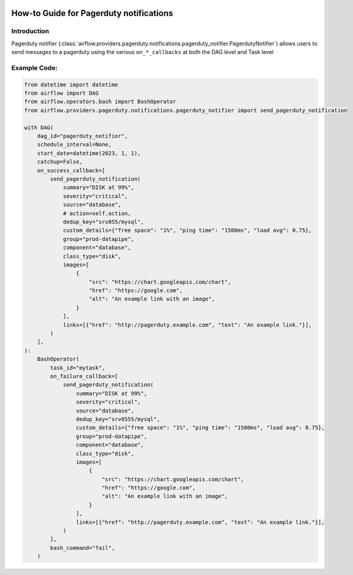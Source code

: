  .. Licensed to the Apache Software Foundation (ASF) under one
    or more contributor license agreements.  See the NOTICE file
    distributed with this work for additional information
    regarding copyright ownership.  The ASF licenses this file
    to you under the Apache License, Version 2.0 (the
    "License"); you may not use this file except in compliance
    with the License.  You may obtain a copy of the License at

 ..   http://www.apache.org/licenses/LICENSE-2.0

 .. Unless required by applicable law or agreed to in writing,
    software distributed under the License is distributed on an
    "AS IS" BASIS, WITHOUT WARRANTIES OR CONDITIONS OF ANY
    KIND, either express or implied.  See the License for the
    specific language governing permissions and limitations
    under the License.

How-to Guide for Pagerduty notifications
========================================

Introduction
------------
Pagerduty notifier (:class:`airflow.providers.pagerduty.notifications.pagerduty_notifier.PagerdutyNotifier`) allows users to send
messages to a pagerduty using the various ``on_*_callbacks`` at both the DAG level and Task level

Example Code:
-------------

.. code-block:: python

    from datetime import datetime
    from airflow import DAG
    from airflow.operators.bash import BashOperator
    from airflow.providers.pagerduty.notifications.pagerduty_notifier import send_pagerduty_notification

    with DAG(
        dag_id="pagerduty_notifier",
        schedule_interval=None,
        start_date=datetime(2023, 1, 1),
        catchup=False,
        on_success_callback=[
            send_pagerduty_notification(
                summary="DISK at 99%",
                severity="critical",
                source="database",
                # action=self.action,
                dedup_key="srv055/mysql",
                custom_details={"free space": "1%", "ping time": "1500ms", "load avg": 0.75},
                group="prod-datapipe",
                component="database",
                class_type="disk",
                images=[
                    {
                        "src": "https://chart.googleapis.com/chart",
                        "href": "https://google.com",
                        "alt": "An example link with an image",
                    }
                ],
                links=[{"href": "http://pagerduty.example.com", "text": "An example link."}],
            )
        ],
    ):
        BashOperator(
            task_id="mytask",
            on_failure_callback=[
                send_pagerduty_notification(
                    summary="DISK at 99%",
                    severity="critical",
                    source="database",
                    dedup_key="srv0555/mysql",
                    custom_details={"free space": "1%", "ping time": "1500ms", "load avg": 0.75},
                    group="prod-datapipe",
                    component="database",
                    class_type="disk",
                    images=[
                        {
                            "src": "https://chart.googleapis.com/chart",
                            "href": "https://google.com",
                            "alt": "An example link with an image",
                        }
                    ],
                    links=[{"href": "http://pagerduty.example.com", "text": "An example link."}],
                )
            ],
            bash_command="fail",
        )
